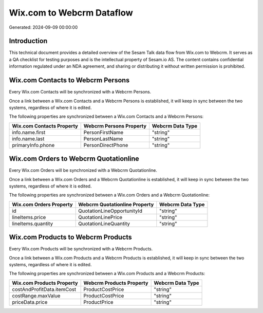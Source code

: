 ==========================
Wix.com to Webcrm Dataflow
==========================

Generated: 2024-09-09 00:00:00

Introduction
------------

This technical document provides a detailed overview of the Sesam Talk data flow from Wix.com to Webcrm. It serves as a QA checklist for testing purposes and is the intellectual property of Sesam.io AS. The content contains confidential information regulated under an NDA agreement, and sharing or distributing it without written permission is prohibited.

Wix.com Contacts to Webcrm Persons
----------------------------------
Every Wix.com Contacts will be synchronized with a Webcrm Persons.

Once a link between a Wix.com Contacts and a Webcrm Persons is established, it will keep in sync between the two systems, regardless of where it is edited.

The following properties are synchronized between a Wix.com Contacts and a Webcrm Persons:

.. list-table::
   :header-rows: 1

   * - Wix.com Contacts Property
     - Webcrm Persons Property
     - Webcrm Data Type
   * - info.name.first
     - PersonFirstName
     - "string"
   * - info.name.last
     - PersonLastName
     - "string"
   * - primaryInfo.phone
     - PersonDirectPhone
     - "string"


Wix.com Orders to Webcrm Quotationline
--------------------------------------
Every Wix.com Orders will be synchronized with a Webcrm Quotationline.

Once a link between a Wix.com Orders and a Webcrm Quotationline is established, it will keep in sync between the two systems, regardless of where it is edited.

The following properties are synchronized between a Wix.com Orders and a Webcrm Quotationline:

.. list-table::
   :header-rows: 1

   * - Wix.com Orders Property
     - Webcrm Quotationline Property
     - Webcrm Data Type
   * - id
     - QuotationLineOpportunityId
     - "string"
   * - lineItems.price
     - QuotationLinePrice
     - "string"
   * - lineItems.quantity
     - QuotationLineQuantity
     - "string"


Wix.com Products to Webcrm Products
-----------------------------------
Every Wix.com Products will be synchronized with a Webcrm Products.

Once a link between a Wix.com Products and a Webcrm Products is established, it will keep in sync between the two systems, regardless of where it is edited.

The following properties are synchronized between a Wix.com Products and a Webcrm Products:

.. list-table::
   :header-rows: 1

   * - Wix.com Products Property
     - Webcrm Products Property
     - Webcrm Data Type
   * - costAndProfitData.itemCost
     - ProductCostPrice
     - "string"
   * - costRange.maxValue
     - ProductCostPrice
     - "string"
   * - priceData.price
     - ProductPrice
     - "string"

